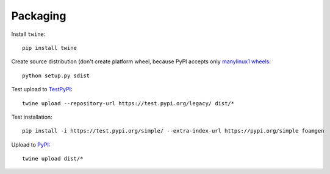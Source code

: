 Packaging
=========

Install ``twine``::

    pip install twine

Create source distribution (don't create platform wheel, because PyPI accepts
only `manylinux1 wheels <https://www.scivision.dev/easy-upload-to-pypi/>`_::

    python setup.py sdist

Test upload to `TestPyPI <https://test.pypi.org>`_::

    twine upload --repository-url https://test.pypi.org/legacy/ dist/*

Test installation::

    pip install -i https://test.pypi.org/simple/ --extra-index-url https://pypi.org/simple foamgen

Upload to `PyPI <https://pypi.org/>`_::

    twine upload dist/*
